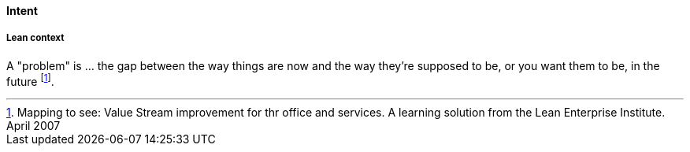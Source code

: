 [[problem]]
==== Intent

===== Lean context

A "problem" is ... the gap between the way things are now and the way they're supposed to be, or you want them to be, in the future footnote:[Mapping to see: Value Stream improvement for thr office and services. A learning solution from the Lean Enterprise Institute. April 2007]. 

